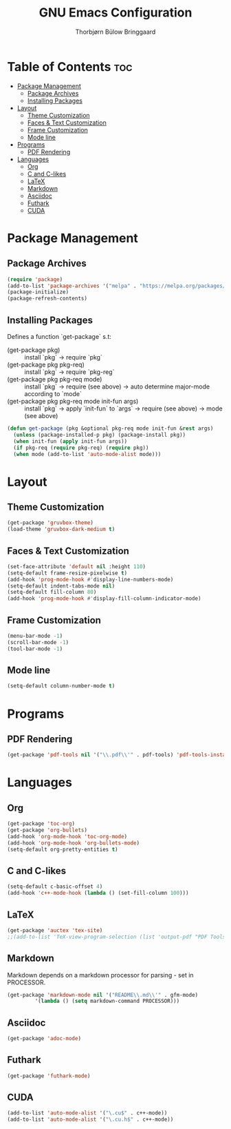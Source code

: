 #+title: GNU Emacs Configuration
#+author: Thorbjørn Bülow Bringgaard

* Table of Contents :toc:
- [[#package-management][Package Management]]
  - [[#package-archives][Package Archives]]
  - [[#installing-packages][Installing Packages]]
- [[#layout][Layout]]
  - [[#theme-customization][Theme Customization]]
  - [[#faces--text-customization][Faces & Text Customization]]
  - [[#frame-customization][Frame Customization]]
  - [[#mode-line][Mode line]]
- [[#programs][Programs]]
  - [[#pdf-rendering][PDF Rendering]]
- [[#languages][Languages]]
  - [[#org][Org]]
  - [[#c-and-c-likes][C and C-likes]]
  - [[#latex][LaTeX]]
  - [[#markdown][Markdown]]
  - [[#asciidoc][Asciidoc]]
  - [[#futhark][Futhark]]
  - [[#cuda][CUDA]]

* Package Management
** Package Archives
#+begin_src emacs-lisp
  (require 'package)
  (add-to-list 'package-archives '("melpa" . "https://melpa.org/packages/") t)
  (package-initialize)
  (package-refresh-contents)
#+end_src

** Installing Packages
Defines a function `get-package` s.t:
  - (get-package pkg) ::
    install `pkg` \to require `pkg`
  - (get-package pkg pkg-req) ::
    install `pkg` \to require `pkg-reg`
  - (get-package pkg pkg-req mode) ::
    install `pkg` \to require (see above) \to auto determine major-mode according to `mode`
  - (get-package pkg pkg-req mode init-fun args) ::
    install `pkg` \to apply `init-fun` to `args` \to require (see above) \to mode (see above)
#+begin_src emacs-lisp
  (defun get-package (pkg &optional pkg-req mode init-fun &rest args)
    (unless (package-installed-p pkg) (package-install pkg))
    (when init-fun (apply init-fun args))
    (if pkg-req (require pkg-req) (require pkg))
    (when mode (add-to-list 'auto-mode-alist mode)))
#+end_src

* Layout
** Theme Customization
#+begin_src emacs-lisp
  (get-package 'gruvbox-theme)
  (load-theme 'gruvbox-dark-medium t)
#+end_src

** Faces & Text Customization
#+begin_src emacs-lisp
  (set-face-attribute 'default nil :height 110)
  (setq-default frame-resize-pixelwise t)
  (add-hook 'prog-mode-hook #'display-line-numbers-mode)
  (setq-default indent-tabs-mode nil)
  (setq-default fill-column 80)
  (add-hook 'prog-mode-hook #'display-fill-column-indicator-mode)
#+end_src

** Frame Customization
#+begin_src emacs-lisp
  (menu-bar-mode -1)
  (scroll-bar-mode -1)
  (tool-bar-mode -1)
#+end_src

** Mode line
#+begin_src emacs-lisp
  (setq-default column-number-mode t)
#+end_src

* Programs
** PDF Rendering
#+begin_src emacs-lisp
  (get-package 'pdf-tools nil '("\\.pdf\\'" . pdf-tools) 'pdf-tools-install t)
#+end_src

* Languages
** Org
#+begin_src emacs-lisp
  (get-package 'toc-org)
  (get-package 'org-bullets)
  (add-hook 'org-mode-hook 'toc-org-mode)
  (add-hook 'org-mode-hook 'org-bullets-mode)
  (setq-default org-pretty-entities t)
#+end_src

** C and C-likes
#+begin_src emacs-lisp
  (setq-default c-basic-offset 4)
  (add-hook 'c++-mode-hook (lambda () (set-fill-column 100)))
#+end_src

** LaTeX
#+begin_src emacs-lisp
  (get-package 'auctex 'tex-site)
  ;;(add-to-list 'TeX-view-program-selection (list 'output-pdf "PDF Tools"))
#+end_src

** Markdown
Markdown depends on a markdown processor for parsing - set in PROCESSOR.
#+begin_src emacs-lisp :var PROCESSOR = "cmark"
  (get-package 'markdown-mode nil '("README\\.md\\'" . gfm-mode)
	       '(lambda () (setq markdown-command PROCESSOR)))
#+end_src

** Asciidoc
#+begin_src emacs-lisp
  (get-package 'adoc-mode)
#+end_src

** Futhark
#+begin_src emacs-lisp
  (get-package 'futhark-mode)
#+end_src

** CUDA
#+begin_src emacs-lisp
  (add-to-list 'auto-mode-alist '("\.cu$" . c++-mode))
  (add-to-list 'auto-mode-alist '("\.cu.h$" . c++-mode))
#+end_src
